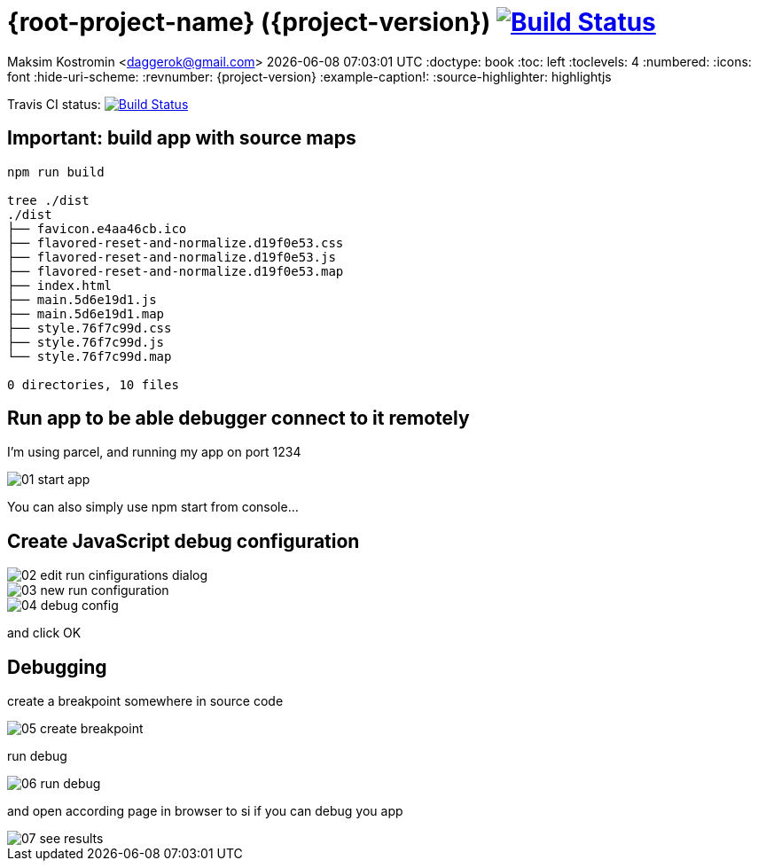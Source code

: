 ifdef::backend-html5[]
= {root-project-name} ({project-version}) image:https://travis-ci.org/daggerok/{root-project-name}.svg?branch=master["Build Status", link={github-url}]
endif::backend-html5[]
ifndef::backend-html5[]
= {root-project-name} ({project-version})
endif::backend-html5[]

Maksim Kostromin <daggerok@gmail.com>
{docdatetime}
:doctype: book
:toc: left
:toclevels: 4
:numbered:
:icons: font
:hide-uri-scheme:
:revnumber: {project-version}
:example-caption!:
:source-highlighter: highlightjs

Travis CI status:
image:https://travis-ci.org/daggerok/{root-project-name}.svg?branch=master["Build Status", link={github-url}]

== Important: build app with source maps

[source,bash]
----
npm run build

tree ./dist
./dist
├── favicon.e4aa46cb.ico
├── flavored-reset-and-normalize.d19f0e53.css
├── flavored-reset-and-normalize.d19f0e53.js
├── flavored-reset-and-normalize.d19f0e53.map
├── index.html
├── main.5d6e19d1.js
├── main.5d6e19d1.map
├── style.76f7c99d.css
├── style.76f7c99d.js
└── style.76f7c99d.map

0 directories, 10 files
----

== Run app to be able debugger connect to it remotely

I'm using parcel, and running my app on port 1234

image::./images/01-start-app.png[]

You can also simply use npm start from console...

== Create JavaScript debug configuration

image::./images/02-edit-run-cinfigurations-dialog.png[]

image::./images/03-new-run-configuration.png[]

image::./images/04-debug-config.png[]

and click OK

== Debugging

create a breakpoint somewhere in source code

image::./images/05-create-breakpoint.png[]

run debug

image::./images/06-run-debug.png[]

and open according page in browser to si if you can debug you app

image::./images/07-see-results.png[]
